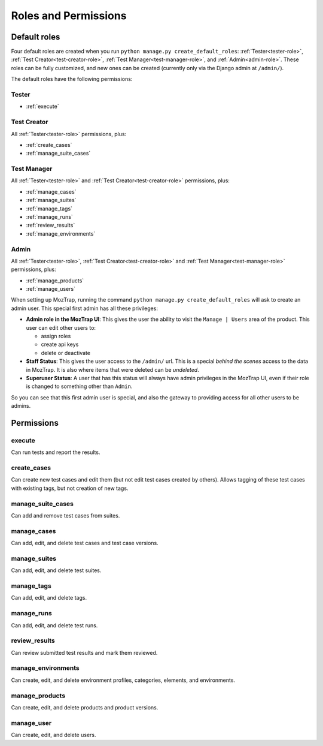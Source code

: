 .. _roles:

Roles and Permissions
=====================

.. _default-roles:

Default roles
-------------

Four default roles are created when you run ``python manage.py
create_default_roles``: :ref:`Tester<tester-role>`, :ref:`Test
Creator<test-creator-role>`, :ref:`Test Manager<test-manager-role>`, and
:ref:`Admin<admin-role>`. These roles can be fully customized, and new ones can
be created (currently only via the Django admin at ``/admin/``).

The default roles have the following permissions:


.. _tester-role:

Tester
~~~~~~

* :ref:`execute`


.. _test-creator-role:

Test Creator
~~~~~~~~~~~~

All :ref:`Tester<tester-role>` permissions, plus:

* :ref:`create_cases`
* :ref:`manage_suite_cases`


.. _test-manager-role:

Test Manager
~~~~~~~~~~~~

All :ref:`Tester<tester-role>` and :ref:`Test Creator<test-creator-role>`
permissions, plus:

* :ref:`manage_cases`
* :ref:`manage_suites`
* :ref:`manage_tags`
* :ref:`manage_runs`
* :ref:`review_results`
* :ref:`manage_environments`


.. _admin-role:

Admin
~~~~~

All :ref:`Tester<tester-role>`, :ref:`Test Creator<test-creator-role>` and
:ref:`Test Manager<test-manager-role>` permissions, plus:

* :ref:`manage_products`
* :ref:`manage_users`

When setting up MozTrap, running the command ``python manage.py
create_default_roles`` will ask to create an admin user.  This special first
admin has all these privileges:

* **Admin role in the MozTrap UI**:  This gives the user the ability to visit
  the ``Manage | Users`` area of the product.  This user can edit other users
  to:

  * assign roles
  * create api keys
  * delete or deactivate
* **Staff Status**:  This gives the user access to the ``/admin/`` url.  This
  is a special *behind the scenes* access to the data in MozTrap.  It is also
  where items that were deleted can be *undeleted*.
* **Superuser Status**:  A user that has this status will always have
  admin privileges in the MozTrap UI, even if their role is changed to
  something other than ``Admin``.

So you can see that this first admin user is special, and also the gateway to
providing access for all other users to be admins.


Permissions
-----------

.. _execute:

execute
~~~~~~~

Can run tests and report the results.


.. _create_cases:

create_cases
~~~~~~~~~~~~

Can create new test cases and edit them (but not edit test cases created by
others). Allows tagging of these test cases with existing tags, but not
creation of new tags.


.. _manage_suite_cases:

manage_suite_cases
~~~~~~~~~~~~~~~~~~

Can add and remove test cases from suites.


.. _manage_cases:

manage_cases
~~~~~~~~~~~~

Can add, edit, and delete test cases and test case versions.


.. _manage_suites:

manage_suites
~~~~~~~~~~~~~

Can add, edit, and delete test suites.


.. _manage_tags:

manage_tags
~~~~~~~~~~~

Can add, edit, and delete tags.


.. _manage_runs:

manage_runs
~~~~~~~~~~~

Can add, edit, and delete test runs.


.. _review_results:

review_results
~~~~~~~~~~~~~~

Can review submitted test results and mark them reviewed.


.. _manage_environments:

manage_environments
~~~~~~~~~~~~~~~~~~~

Can create, edit, and delete environment profiles, categories, elements, and
environments.


.. _manage_products:

manage_products
~~~~~~~~~~~~~~~

Can create, edit, and delete products and product versions.


.. _manage_users:

manage_user
~~~~~~~~~~~

Can create, edit, and delete users.
